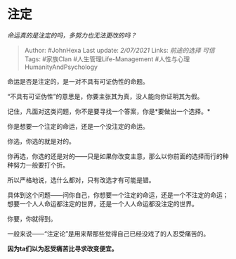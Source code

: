 * 注定
  :PROPERTIES:
  :CUSTOM_ID: 注定
  :END:

/命运真的是注定的吗，多努力也无法更改的吗？/

#+BEGIN_QUOTE
  Author: #JohnHexa Last update: /2/07/2021/ Links: [[前途的选择]]
  [[可信]] Tags: #家族Clan #人生管理Life-Management
  #人性与心理HumanityAndPsychology
#+END_QUOTE

命运是否是注定的，是一对不具有可证伪性的命题。

“不具有可证伪性”的意思是，你要主张其为真，没人能向你证明其为假。

记住，凡面对这类问题，你不是要寻找一个答案，你是*要做出一个选择。*

你是想要一个注定的命运，还是一个没注定的命运。

你选，你选的就是对的。

你再选，你选的还是对的------只是如果你改变主意，那么以你前面的选择而行的种种努力一般要打个折。

所以严格地说，选什么都对，只有改选才有可能是错。

具体到这个问题------问你自己，你想要一个注定的命运，还是一个不注定的命运；想要一个人人命运都注定的世界，还是一个人人命运都没注定的世界。

你要，你就得到。

一般来说------“注定论”是用来帮那些觉得自己已经没戏了的人忍受痛苦的。

*因为ta们以为忍受痛苦比寻求改变便宜。*
